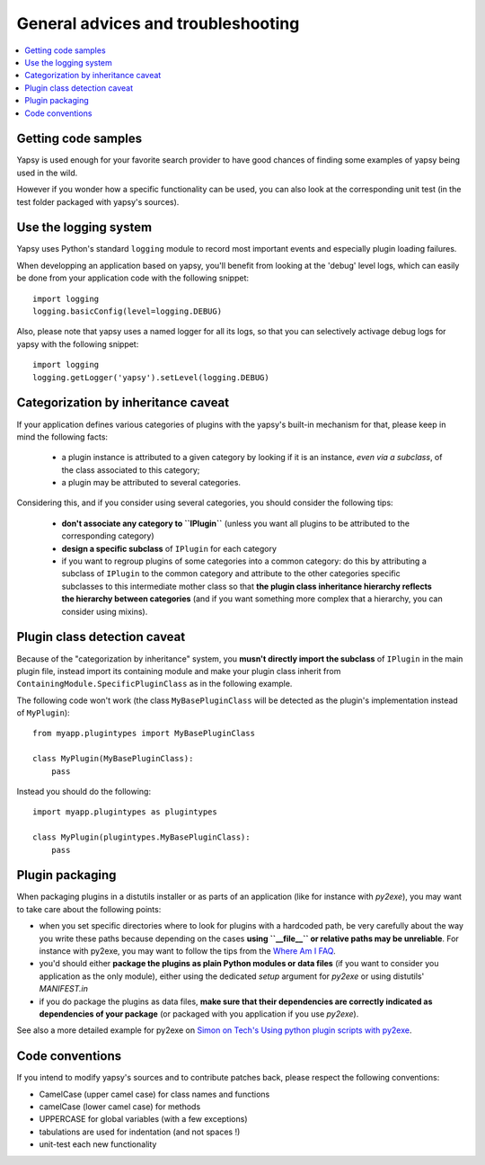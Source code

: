 ===================================
General advices and troubleshooting
===================================

.. contents::
   :local:  


Getting code samples
--------------------

Yapsy is used enough for your favorite search provider to have good
chances of finding some examples of yapsy being used in the wild.

However if you wonder how a specific functionality can be used, you
can also look at the corresponding unit test (in the test folder
packaged with yapsy's sources).


Use the logging system
----------------------

Yapsy uses Python's standard ``logging`` module to record most
important events and especially plugin loading failures.

When developping an application based on yapsy, you'll benefit from
looking at the 'debug' level logs, which can easily be done from your
application code with the following snippet::

  import logging
  logging.basicConfig(level=logging.DEBUG)

Also, please note that yapsy uses a named logger for all its logs, so
that you can selectively activage debug logs for yapsy with the
following snippet::

  import logging
  logging.getLogger('yapsy').setLevel(logging.DEBUG)


Categorization by inheritance caveat
------------------------------------

If your application defines various categories of plugins with the yapsy's built-in mechanism for that, please keep in mind the following facts:

  - a plugin instance is attributed to a given category by looking if
    it is an instance, *even via a subclass*, of the class associated
    to this category;
  - a plugin may be attributed to several categories.

Considering this, and if you consider using several categories, you
should consider the following tips:

  - **don't associate any category to ``IPlugin``** (unless you want
    all plugins to be attributed to the corresponding category)
  - **design a specific subclass** of ``IPlugin`` for each category
  - if you want to regroup plugins of some categories into a common
    category: do this by attributing a subclass of ``IPlugin`` to the
    common category and attribute to the other categories specific
    subclasses to this intermediate mother class so that **the plugin
    class inheritance hierarchy reflects the hierarchy between
    categories** (and if you want something more complex that a
    hierarchy, you can consider using mixins).


Plugin class detection caveat
-----------------------------

Because of the "categorization by inheritance" system, you **musn't
directly import the subclass** of ``IPlugin`` in the main plugin file,
instead import its containing module and make your plugin class
inherit from ``ContainingModule.SpecificPluginClass`` as in the
following example.

The following code won't work (the class ``MyBasePluginClass`` will be
detected as the plugin's implementation instead of ``MyPlugin``)::

  from myapp.plugintypes import MyBasePluginClass
   
  class MyPlugin(MyBasePluginClass):
      pass

Instead you should do the following::

  import myapp.plugintypes as plugintypes
   
  class MyPlugin(plugintypes.MyBasePluginClass):
      pass


Plugin packaging
----------------

When packaging plugins in a distutils installer or as parts of an
application (like for instance with `py2exe`), you may want to take
care about the following points:

- when you set specific directories where to look for plugins with a
  hardcoded path, be very carefully about the way you write these
  paths because depending on the cases **using ``__file__`` or
  relative paths may be unreliable**. For instance with py2exe, you
  may want to follow the tips from the `Where Am I FAQ`_.

- you'd should either **package the plugins as plain Python modules or
  data files** (if you want to consider you application as the only
  module), either using the dedicated `setup` argument for `py2exe` or
  using distutils' `MANIFEST.in`

- if you do package the plugins as data files, **make sure that their
  dependencies are correctly indicated as dependencies of your
  package** (or packaged with you application if you use `py2exe`).

See also a more detailed example for py2exe on `Simon on Tech's Using python plugin scripts with py2exe`_.

.. _`Where Am I FAQ`: http://www.py2exe.org/index.cgi/WhereAmI
.. _`Simon on Tech's Using python plugin scripts with py2exe`: http://notinthestars.blogspot.com.es/2011/04/using-python-plugin-scripts-with-py2exe.html


Code conventions
----------------

If you intend to modify yapsy's sources and to contribute patches
back, please respect the following conventions:

- CamelCase (upper camel case) for class names and functions
- camelCase (lower camel case)  for methods
- UPPERCASE for global variables (with a few exceptions)
- tabulations are used for indentation (and not spaces !)
- unit-test each new functionality

